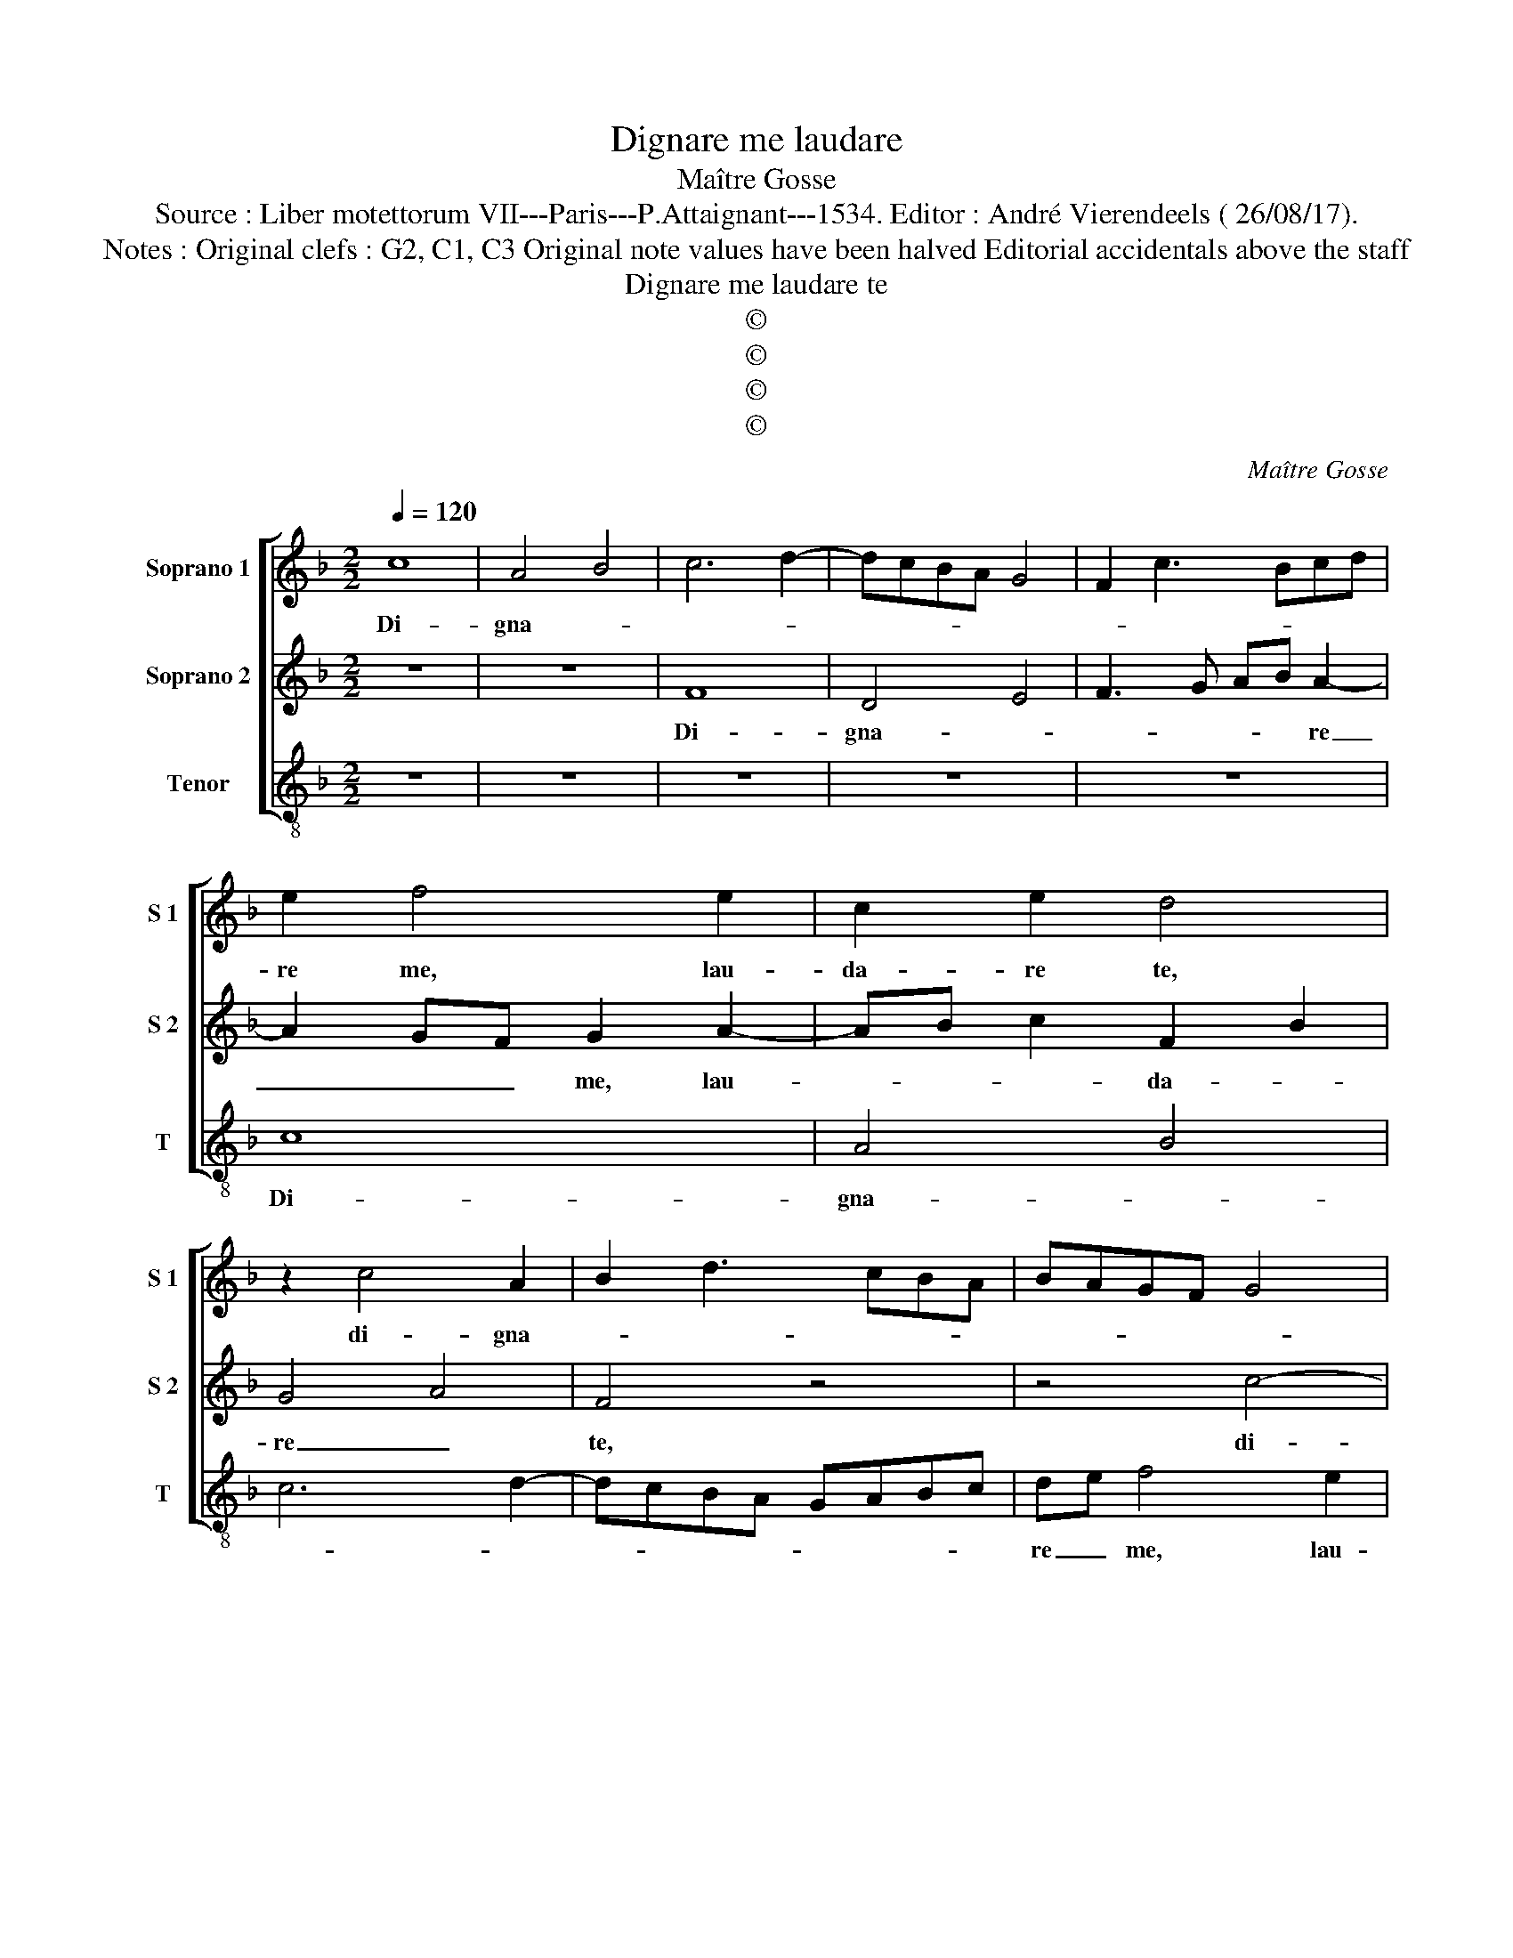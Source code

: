 X:1
T:Dignare me laudare
T:Maître Gosse
T:Source : Liber motettorum VII---Paris---P.Attaignant---1534. Editor : André Vierendeels ( 26/08/17).
T:Notes : Original clefs : G2, C1, C3 Original note values have been halved Editorial accidentals above the staff
T:Dignare me laudare te
T:©
T:©
T:©
T:©
C:Maître Gosse
Z:©
%%score [ 1 2 3 ]
L:1/8
Q:1/4=120
M:2/2
K:F
V:1 treble nm="Soprano 1" snm="S 1"
V:2 treble nm="Soprano 2" snm="S 2"
V:3 treble-8 nm="Tenor" snm="T"
V:1
 c8 | A4 B4 | c6 d2- | dcBA G4 | F2 c3 Bcd | e2 f4 e2 | c2 e2 d4 | z2 c4 A2 | B2 d3 cBA | BAGF G4 | %10
w: Di-|gna- *||||re me, lau-|da- re te,|di- gna-|||
 F2 A3 GFE | F4 G4 | A4 z2 c2 | d2 c2 A4- | A4 z4 | z2 c2 d2 c2 | A2 B2 c2 A2 | G2 A4 G2 | %18
w: |re me,|_ lau-|da- rte te,|_|vir- go sa-|cra- * * *||
 A2 c3 BAG | A3 B cdec | de f4 e2 | f8!fine! || z4 d4- | d4 d4 | d4 c3 B | AG A2 F2 f2- | %26
w: |||ta,|da|_ mi-|chi vir- *|* * * * tu-|
 f2 ed e4- | e4 z4 | z8 | z8 | z8 | z4 G4 | E2 F2 G2 A2 | F3 G AF G2- | GABc defd | e3 d c2 d2- | %36
w: * * * tem|_||||con-|tra ho- stes _|tu- * * * *||* * os, tu-|
 d2 c4 B2 | c8- | c8 |] %39
w: |os.|_|
V:2
 z8 | z8 | F8 | D4 E4 | F3 G AB A2- | A2 GF G2 A2- | AB c2 F2 B2 | G4 A4 | F4 z4 | z4 c4- | c4 A4 | %11
w: ||Di-|gna- *|* * * * re|_ _ _ me, lau-|* * * da- *|re _|te,|di-|* gna-|
 B4 c4- | c2 A2 B2 A2 | F2 G2 F2 c2- | cBAG A4 | G2 F4 E2 | F4 z2 c2 | d2 c2 A2 B2 | c2 A2 G2 c2- | %19
w: re me,|_ lau- da- *|||* * re|te, vir-|go sa- cra- *||
 cBAG ABcA | BAGF G4 | F8 || z4 F4- | F4 F4 | F4 E4 | F3 G AB A2- | A2 GF G4 | z2 G4 E2 | %28
w: ||ta,|da|_ mi-|chi vir-|tu- * * * *|* * * tem|con- tra|
 F2 G2 A2 F2- | FGAF G3 A | Bc d4 c2- | c2 B2 c3 d | e2 d4 c2- | c2 B2 c2 CD | EFGA BG A2 | %35
w: ho- stes tu- *|||||||
 G2 A4 GF | A2 G4 F2- | F2 ED E4 | F8 |] %39
w: |os, tu- *||os.|
V:3
 z8 | z8 | z8 | z8 | z8 | c8 | A4 B4 | c6 d2- | dcBA GABc | de f4 e2 | f3 e fedc | d4 c3 B | %12
w: |||||Di-|gna- *|||re _ me, lau-|da- * * * * *||
 A2 GF G2 F2 | z2 c2 d2 c2 | A2 f3 edc | B2 A2 B2 c2 | d4 c4 | z2 c2 d2 B2 | A3 B c2 c2 | %19
w: * * * re te,|lau- da- *||* * * re|te, _|lau- da- *|* * re te,|
 F2 f4 e2 | d4 c4 | F8 || z4 B4- | B4 B4 | B4 c4 | d8 | c8 | z4 c4 | A2 B2 c2 d2 | B2 c3 def | %30
w: vir- go sa-|cra- *|ta,|da|_ mi-|chi vir-|tu-|tem|con-|tra ho- stes tu-||
 g4 fedc | d4 c4- | c2 d2 e2 f2 | d4 c4 | z8 | c4 A2 B2 | c4 d4 | c8 | F8 |] %39
w: |||* os,||con- tra ho-|stes tu-||os.|

